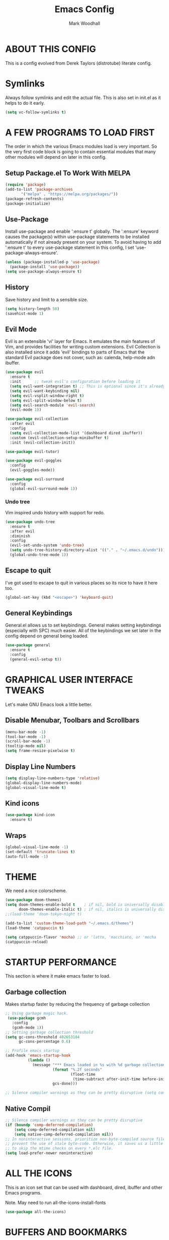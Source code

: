 #+TITLE:  Emacs Config
#+AUTHOR: Mark Woodhall
#+PROPERTY: header-args

* ABOUT THIS CONFIG

This is a config evolved from Derek Taylors (distrotube) literate config.

* Symlinks

Always follow symlinks and edit the actual file. This is also set in init.el as it helps to do it early.

#+begin_src emacs-lisp
(setq vc-follow-symlinks t)
#+end_src

* A FEW PROGRAMS TO LOAD FIRST

The order in which the various Emacs modules load is very important.  So the very first code block is going to contain essential modules that many other modules will depend on later in this config.

** Setup Package.el To Work With MELPA

#+begin_src emacs-lisp
(require 'package)
(add-to-list 'package-archives
       '("melpa" . "https://melpa.org/packages/"))
(package-refresh-contents)
(package-initialize)
#+end_src

** Use-Package

Install use-package and enable ':ensure t' globally.  The ':ensure' keyword causes the package(s) within use-package statements to be installed automatically if not already present on your system.  To avoid having to add ':ensure t' to every use-package statement in this config, I set 'use-package-always-ensure'.

#+begin_src emacs-lisp
(unless (package-installed-p 'use-package)
  (package-install 'use-package))
(setq use-package-always-ensure t)
#+end_src

** History

Save history and limit to a sensible size.

#+begin_src emacs-lisp
(setq history-length 50)
(savehist-mode 1)
#+end_src

** Evil Mode

Evil is an extensible 'vi' layer for Emacs. It emulates the main features of Vim, and provides facilities for writing custom extensions.  Evil Collection is also installed since it adds 'evil' bindings to parts of Emacs that the standard Evil package does not cover, such as: calenda, help-mode adn ibuffer.

#+begin_src emacs-lisp
(use-package evil
  :ensure t
  :init      ;; tweak evil's configuration before loading it
  (setq evil-want-integration t) ;; This is optional since it's already set to t by default.
  (setq evil-want-keybinding nil)
  (setq evil-vsplit-window-right t)
  (setq evil-split-window-below t)
  (setq evil-search-module 'evil-search)
  (evil-mode 1))

(use-package evil-collection
  :after evil
  :config
  (setq evil-collection-mode-list '(dashboard dired ibuffer))
  :custom (evil-collection-setup-minibuffer t)
  :init (evil-collection-init))

(use-package evil-tutor)

(use-package evil-goggles
  :config
  (evil-goggles-mode))

(use-package evil-surround
  :config
  (global-evil-surround-mode 1))

#+end_src

*** Undo tree

Vim inspired undo history with support for redo.

#+begin_src emacs-lisp
(use-package undo-tree
  :ensure t
  :after evil
  :diminish
  :config
  (evil-set-undo-system 'undo-tree)
  (setq undo-tree-history-directory-alist '(("." . "~/.emacs.d/undo")))
  (global-undo-tree-mode 1))
#+end_src

** Escape to quit

I've got used to escape to quit in various places so its nice to have it here too.

#+begin_src emacs-lisp
(global-set-key (kbd "<escape>") 'keyboard-quit)
#+end_src

** General Keybindings

General.el allows us to set keybindings.  General makes setting keybindings (especially with SPC) much easier.  All of the keybindings we set later in the config depend on general being loaded.

#+begin_src emacs-lisp
(use-package general
  :ensure t
  :config
  (general-evil-setup t))
#+end_src

* GRAPHICAL USER INTERFACE TWEAKS

Let's make GNU Emacs look a little better.

** Disable Menubar, Toolbars and Scrollbars

#+begin_src emacs-lisp
(menu-bar-mode -1)
(tool-bar-mode -1)
(scroll-bar-mode -1)
(tooltip-mode nil)
(setq frame-resize-pixelwise t)
#+end_src

** Display Line Numbers

#+begin_src emacs-lisp
(setq display-line-numbers-type 'relative)
(global-display-line-numbers-mode)
(global-visual-line-mode t)
#+end_src

** Kind icons

#+begin_src emacs-lisp
(use-package kind-icon
  :ensure t)
#+end_src

** Wraps

#+begin_src emacs-lisp
(global-visual-line-mode -1)
(set-default 'truncate-lines t)
(auto-fill-mode -1)
#+end_src

* THEME

We need a nice colorscheme.

#+begin_src emacs-lisp
(use-package doom-themes)
(setq doom-themes-enable-bold t    ; if nil, bold is universally disabled
      doom-themes-enable-italic t) ; if nil, italics is universally disabled
;;(load-theme 'doom-tokyo-night t)

(add-to-list 'custom-theme-load-path "~/.emacs.d/themes")
(load-theme 'catppuccin t)

(setq catppuccin-flavor 'mocha) ;; or 'latte, 'macchiato, or 'mocha
(catppuccin-reload)
#+end_src

* STARTUP PERFORMANCE

  This section is where it make emacs faster to load.

** Garbage collection

Makes startup faster by reducing the frequency of garbage collection

#+begin_src emacs-lisp
;; Using garbage magic hack.
 (use-package gcmh
   :config
   (gcmh-mode 1))
;; Setting garbage collection threshold
(setq gc-cons-threshold 402653184
      gc-cons-percentage 0.6)

;; Profile emacs startup
(add-hook 'emacs-startup-hook
          (lambda ()
            (message "*** Emacs loaded in %s with %d garbage collections."
                     (format "%.2f seconds"
                             (float-time
                              (time-subtract after-init-time before-init-time)))
                     gcs-done)))

;; Silence compiler warnings as they can be pretty disruptive (setq comp-async-report-warnings-errors nil)
#+end_src

** Native Compil

#+begin_src emacs-lisp
;; Silence compiler warnings as they can be pretty disruptive
(if (boundp 'comp-deferred-compilation)
    (setq comp-deferred-compilation nil)
    (setq native-comp-deferred-compilation nil))
;; In noninteractive sessions, prioritize non-byte-compiled source files to
;; prevent the use of stale byte-code. Otherwise, it saves us a little IO time
;; to skip the mtime checks on every *.elc file.
(setq load-prefer-newer noninteractive)
#+end_src

* ALL THE ICONS

This is an icon set that can be used with dashboard, dired, ibuffer and other Emacs programs.

Note. May need to run all-the-icons-install-fonts

#+begin_src emacs-lisp
(use-package all-the-icons)
#+end_src

* BUFFERS AND BOOKMARKS

#+begin_src emacs-lisp
 (nvmap :prefix "SPC" :keymaps 'override
    "b"     '(:which-key "buffers")
    "b x"   '((lambda () (interactive) (kill-this-buffer) (evil-window-delete)) :which-key "Kill buffer")
    "b l"   '(counsel-ibuffer :which-key "List buffers")
    "b n"   '(next-buffer :which-key "Next buffer")
    "b p"   '(previous-buffer :which-key "Previous buffer"))
#+end_src

** Tabs vs spaces!

Indent with spaces and setup trailing whitespace removal with ws-butler.

#+begin_src emacs-lisp
(setq-default indent-tabs-mode nil)
(use-package ws-butler)
(add-hook 'prog-mode-hook #'ws-butler-mode)
#+end_src

* Terminal

#+begin_src emacs-lisp
(use-package exec-path-from-shell)
(when (memq window-system '(mac ns x))
  (exec-path-from-shell-initialize))
#+end_src

** Bindings

#+begin_src emacs-lisp
(nvmap :prefix "SPC" :keymaps 'override
    "t"     '(:which-key "terminal")
    "t n"   '((lambda () (interactive) (projectile-run-vterm)) :which-key "New Terminal")
    "t f"   '((lambda () (interactive) (projectile-run-vterm)) :which-key "New Terminal")
    "t s"   '((lambda () (interactive) (projectile-run-shell)) :which-key "New Shell"))
#+end_src

* DASHBOARD

Emacs Dashboard is an extensible startup screen showing you recent files, bookmarks, agenda items and an Emacs banner.

** Configuring Dashboard

#+begin_src emacs-lisp
(use-package dashboard
  :init      ;; tweak dashboard config before loading it
  (setq dashboard-set-heading-icons t)
  (setq dashboard-set-file-icons t)
  (setq dashboard-projects-backend 'projectile)
  (setq dashboard-icon-type 'all-the-icons)
  (setq dashboard-banner-logo-title "Emacs Is More Than A Text Editor!")
  (setq dashboard-startup-banner "~/.emacs.d/emacs-dash.png")  ;; use custom image as banner
  (setq dashboard-center-content t) ;; set to 't' for centered content
  (setq dashboard-vertically-center-content t)
  (setq dashboard-items '((recents . 9)
                          (projects . 5)))
  :config
  (dashboard-setup-startup-hook))
#+end_src

** Dashboard in Emacsclient

This setting ensures that emacsclient always opens on *dashboard* rather than *scratch*.

#+begin_src emacs-lisp
(setq initial-buffer-choice (lambda () (get-buffer "*dashboard*")))
#+end_src

* DELETE SELECTION MODE

By default in Emacs, we don't have ability to select text, and then start typing and our new text replaces the selection.  Let's fix that!

#+begin_src emacs-lisp
(delete-selection-mode t)
#+end_src

* EVALUATE ELISP EXPRESSIONS

I choose to use the format 'SPC e' plus 'key' for these (I also use 'SPC e' for 'eww' keybindings).

#+begin_src emacs-lisp
(nvmap :keymaps '(emacs-lisp-mode-map org-mode-map) :prefix "SPC"
  "m"   '(:which-key "major")
  "m e" '(:which-key "evaluation")
  "m e b" '(eval-buffer :which-key "Eval buffer")
  "m e e" '(eval-defun-at-point :which-key "Eval root expressions")
  "m e E" '(eval-sexp-at-point :which-key "Eval expressions"))
#+end_src

* FILES

** File-related Keybindings

#+begin_src emacs-lisp
(nvmap :states '(normal visual) :keymaps 'override :prefix "SPC"
       "f"     '(:which-key "files")
       "f f"   '(counsel-find-file :which-key "Find file")
       "f g"   '(counsel-rg :which-key "Grep files")
       "f r"   '(counsel-recentf :which-key "Recent files")
       "f s"   '(save-buffer :which-key "Save file")
       "f u"   '(sudo-edit-find-file :which-key "Sudo find file")
       "f C"   '(copy-file :which-key "Copy file")
       "f D"   '(delete-file :which-key "Delete file")
       "f R"   '(rename-file :which-key "Rename file")
       "f S"   '(write-file :which-key "Save file as...")
       "f U"   '(sudo-edit :which-key "Sudo edit file"))
#+end_src

** Installing Some Useful File-related Modules

#+begin_src emacs-lisp
(use-package sudo-edit) ;; Utilities for opening files with sudo
#+end_src

* FONTS

Defining our fonts.

** Setting The Font Face

#+begin_src emacs-lisp
(set-face-attribute 'default nil
  :font "JetBrains Mono"
  :height 110
  :weight 'medium)
(set-face-attribute 'variable-pitch nil
  :font "JetBrains Mono"
  :height 110
  :weight 'medium)
(set-face-attribute 'fixed-pitch nil
  :font "JetBrains Mono"
  :height 110
  :weight 'medium)
;; Makes commented text and keywords italics.
;; This is working in emacsclient but not emacs.
;; Your font must have an italic face available.
(set-face-attribute 'font-lock-comment-face nil
  :slant 'italic)
(set-face-attribute 'font-lock-keyword-face nil
  :slant 'italic)

;; Uncomment the following line if line spacing needs adjusting.
(setq-default line-spacing 0.12)

;; Needed if using emacsclient. Otherwise, your fonts will be smaller than expected.
(add-to-list 'default-frame-alist '(font . "JetBrains Mono"))
;; changes certain keywords to symbols, such as lamda!
(setq global-prettify-symbols-mode t)
#+end_src

* GENERAL KEYBINDINGS

General.el allows us to set keybindings.  As a longtime Doom Emacs user, I have grown accustomed to using SPC as the prefix key.  It certainly is easier on the hands than constantly using CTRL for a prefix.

#+begin_src emacs-lisp
(nvmap :keymaps 'override :prefix "SPC"
       "SPC"   '(counsel-M-x :which-key "All commands (M-x)")
       "h"     '(:which-key "help")
       "h r"   '(:which-key "reload")
       "h r e" '((lambda () (interactive) (load-file "~/.emacs.d/init.el")) :which-key "Reload emacs config"))
#+end_src

* Mode line

#+begin_src emacs-lisp
(use-package doom-modeline)
(doom-modeline-mode 1)
#+end_src

* Counsel

#+begin_src emacs-lisp
(use-package counsel)
(use-package smex)

(use-package ivy
  :defer 0.1
  :diminish
  :bind
  (("C-s" . swiper)
   :map evil-insert-state-map
   ("C-k" . ivy-previous-line)
   :map ivy-minibuffer-map
   ("TAB" . ivy-alt-done)
   ("C-l" . ivy-alt-done)
   ("C-j" . ivy-next-line)
   ("C-k" . ivy-previous-line)
   :map ivy-switch-buffer-map
   ("C-k" . ivy-previous-line)
   ("C-j" . ivy-next-line)
   ("C-l" . ivy-done)
   ("C-d" . ivy-switch-buffer-kill)
   :map ivy-reverse-i-search-map
   ("C-k" . ivy-previous-line)
   ("C-j" . ivy-next-line)
   ("C-d" . ivy-reverse-i-search-kill))
  :custom
  (setq ivy-count-format "(%d/%d) ")
  (setq ivy-use-virtual-buffers t)
  (setq enable-recursive-minibuffers t)
  (add-to-list 'ivy-sort-functions-alist
               '(counsel-recentf . file-newer-than-file-p))
  :config
  (ivy-mode))
(use-package ivy-rich
  :after ivy
  :custom
  (ivy-virtual-abbreviate 'full
			  ivy-rich-switch-buffer-align-virtual-buffer t
			  ivy-rich-path-style 'abbrev)
  :config
  (ivy-set-display-transformer 'ivy-switch-buffer
                               'ivy-rich-switch-buffer-transformer)
  (ivy-rich-mode 1)) ;; this gets us descriptions in M-x.

(use-package ivy-xref
  :ensure t
  :init
  ;; xref initialization is different in Emacs 27 - there are two different
  ;; variables which can be set rather than just one
  (when (>= emacs-major-version 27)
    (setq xref-show-definitions-function #'ivy-xref-show-defs))
  ;; Necessary in Emacs <27. In Emacs 27 it will affect all xref-based
  ;; commands other than xref-find-definitions (e.g. project-find-regexp)
  ;; as well
  (setq xref-show-xrefs-function #'ivy-xref-show-xrefs))

#+end_src

* LANGUAGE SUPPORT

Adding packages for programming langauges, so we can have nice things like syntax highlighting.

#+begin_src emacs-lisp
(use-package clojure-mode)
(use-package lua-mode)
(use-package markdown-mode)
(use-package kotlin-mode)
(use-package fennel-mode)
(use-package terraform-mode)
#+end_src

** Language tools and config

Settings and packages for specific langauges

*** All

#+begin_src emacs-lisp
(use-package highlight-indent-guides
  :ensure t
  :diminish t
  :config
  (setq highlight-indent-guides-method 'column)
  :init
  (add-hook 'prog-mode-hook 'highlight-indent-guides-mode))

(use-package rainbow-delimiters
  :ensure t
  :diminish t
  :init
  (add-hook 'prog-mode-hook 'rainbow-delimiters-mode))
#+end_src

**** Compiler settings

#+begin_src emacs-lisp
(use-package ansi-color
  :hook (compilation-filter . ansi-color-compilation-filter))

(setq compilation-scroll-output t)
#+end_src

*** Kotlin

**** Bindings 

#+begin_src emacs-lisp
(nvmap :keymaps 'kotlin-mode-map :prefix "SPC"
  "m" '(:which-key "kotlin")
  "m i" '(:which-key "idea")
  "m i i" '(mw/idea-inspect-changes :which-key "Inspect changed code")
  "m i I" '(mw/idea-inspect-all :which-key "Inspect all code")
  "m m" '(:which-key "mvn")
  "m m c" '(mw/mvn-compile :which-key "Compile")
  "m m C" '(mw/mvn-compile-all :which-key "Compile all, including tests")
  "m m t" '(mw/mvn-test :which-key "Run tests")
  "m m T" '(mw/mvn-integration-test :which-key "Run integration tests")
  "m m s" '(mw/mvn-spring-boot-run :which-key "Run spring boot"))
#+end_src

*** NPM

Add an option to run an npm target as compilation and setup a shortcut to a tailwind watch target.

#+begin_src emacs-lisp
(defun mw/npm-run-target (target options)
  "Run npm run TARGET with OPTIONS."
  (interactive)
  (compile
   (mw/build-command " npm run " target options t t)))

(defun mw/npm-run-watch-tailwind ()
  "Run the mvn targets clean and compile."
  (interactive)
  (mw/npm-run-target "tailwindw" ""))
#+end_src


*** MVN

Helper functions to run mvn compile and test.

#+begin_src emacs-lisp
(use-package feature-mode)

(defun mw/read-env-file (filename replace-double-quotes)
  "Return the contents of FILENAME."
  (if (file-exists-p filename)
      (let* ((data (with-temp-buffer
                     (insert-file-contents filename)
                     (buffer-string)))
             (no-comments (replace-regexp-in-string "#.*\n" "" data nil 'literal))
             (no-exp (replace-regexp-in-string (regexp-quote "EXPORT ") "" no-comments nil 'literal))
             (no-new-lines (replace-regexp-in-string (regexp-quote "\n") " " no-exp nil 'literal))
             (no-double-quotes (if replace-double-quotes
                                  (replace-regexp-in-string (regexp-quote "\"") "" no-new-lines nil 'literal)
                                  no-new-lines)))
        no-double-quotes)
    ""))

(defun mw/build-command (cmd target options change-dir read-env)
  (let ((env (if read-env (mw/read-env-file (concat (projectile-project-root) "/.env") nil) ""))
        (cd (if change-dir (concat "cd " (projectile-project-root) "\n")))
        (command (if cmd (concat cmd " ") ""))
        (opts (if options (concat " " options) "")))
    (concat cd
            env
            command target opts)))

(defun mw/mvn-exec-target (target options)
  "Run the mvn TARGET with OPTIONS."
  (interactive)
  (compile
   (mw/build-command " mvn -Dstyle.color=always" target options t t)))

(defun mw/mvn-compile ()
  "Run the mvn targets clean and compile."
  (interactive)
  (mw/mvn-exec-target "clean compile" ""))

(defun mw/mvn-compile-all ()
  "Run the mvn targets clean, compile, and test-compile."
  (interactive)
  (mw/mvn-exec-target "clean compile test-compile" ""))

(defun mw/mvn-test ()
  "Run the mvn targets clean and test."
  (interactive)
  (mw/mvn-exec-target "clean test" ""))

(defun mw/mvn-integration-test ()
  "Run the mvn targets clean and integration-test."
  (interactive)
  (mw/mvn-exec-target "clean integration-test" ""))

(defun mw/mvn-spring-boot-run ()
  "Run the mvn targets clean and spring-boot:run."
  (interactive)
  (mw/mvn-exec-target "clean spring-boot:run" ""))
#+end_src

*** IDEA inspections

Functions to enable a compiler that calls idea code inspections

#+begin_src emacs-lisp
(defun mw/idea-exec-target (target options)
  "Run the idea TARGET with OPTIONS."
  (interactive)
  (compile
   (mw/build-command "PATH=\"/usr/lib/jvm/java-20-openjdk/bin/:$PATH\" idea.sh" target options t t)))

(defun mw/idea-inspect (options)
  "Run the idea inspect target."
  (interactive)
  (let ((project (projectile-project-root)))
    (mw/idea-exec-target
     "inspect"
     (concat project " " project ".idea/inspectionProfiles/Project_Default.xml ./inspection.txt -v0 -d " project "src "
             options
             " && cat ./inspection.txt"))))

(defun mw/idea-inspect-all ()
  (interactive)
  (mw/idea-inspect "-format plain"))

(defun mw/idea-inspect-changes ()
  (interactive)
  (mw/idea-inspect "-format plain -changes"))
#+end_src

*** Cucumber

Helper functions to run cucumber via mvn.

#+begin_src emacs-lisp
(use-package feature-mode)
(defun mw/cucumber-options (feature line glue)
  (let ((line-t (if line (concat ":" line) ""))
        (glue-str (if glue
                      (concat " -Dcucumber.glue=\"" glue "\"")
                    "")))
    (concat
     "-Dcucumber.features=\""
     feature
     line-t"\""
     glue-str)))

(defun mw/mvn-test-cucumber-target (feature line glue)
  "Run the mvn targets clean and test with cucumber options FEATURE LINE GLUE.
This specifies cucumber options for testing just the feature in file."
  (interactive)
  (let* ((cucumber-options (mw/cucumber-options feature line glue))
         (target "clean test-compile test"))
    (mw/mvn-exec-target target cucumber-options)))

(defun mw/mvn-test-cucumber-this-feature (glue)
  "Run the mvn targets clean and test for this feature with GLUE.
This specifies cucumber options for testing just the feature in file."
  (interactive)
  (mw/mvn-test-cucumber-target
   (buffer-file-name)
   nil
   glue))

(defun mw/mvn-test-cucumber-this-scenario (glue)
  "Run the mvn targets clean and test for this scenario.
This specifies cucumber options for testing just the scenario under cursor."
  (interactive)
  (mw/mvn-test-cucumber-target
   (buffer-file-name)
   (number-to-string
    (line-number-at-pos))
   glue))

(defun crossref/cucumber-current-manifold-glue-path ()
  (let* ((dir (file-name-directory (buffer-file-name)))
         (dir-parts (split-string dir "/"))
         (dir-parts-length (length dir-parts))
         (feature (elt dir-parts (- dir-parts-length 2)))
         (glue (concat "org.crossref.manifold.common,org.crossref.manifold." feature)))
    glue))

(defun crossref/mvn-test-cucumber-this-scenario ()
  "Run the crossref mvn targets clean and test for this scenario.
This specifies cucumber options for testing just the scenario under cursor."
  (interactive)
  (let* ((glue (crossref/cucumber-current-manifold-glue-path)))
    (mw/mvn-test-cucumber-this-scenario glue)))

(defun crossref/mvn-test-cucumber-this-feature ()
  "Run the crossref mvn targets clean and test for this feature.
This specifies cucumber options for testing just the feature in file."
  (interactive)
  (let* ((glue (crossref/cucumber-current-manifold-glue-path)))
    (mw/mvn-test-cucumber-this-feature glue)))

(nvmap :keymaps 'feature-mode-map :prefix "SPC"
  "m" '(:which-key "Cucumber")
  "m r" '(:which-key "Run")
  "m r a" '(mw/mvn-integration-test :which-key "Run all")
  "m r s" '((lambda () (interactive)
                         (let ((proj (projectile-project-root)))
                         (if (string-match "/manifold" proj)
                             (crossref/mvn-test-cucumber-this-scenario)
                             (mw/mvn-test-cucumber-this-scenario)))) :which-key "Run scenario")
  "m r f" '((lambda () (interactive)
                         (let ((proj (projectile-project-root)))
                         (if (string-match "/manifold" proj)
                             (crossref/mvn-test-cucumber-this-feature)
                             (mw/mvn-test-cucumber-this-feature)))) :which-key "Run feature"))
#+end_src


*** Docker

#+begin_src emacs-lisp
(use-package yaml)
(use-package docker)
(use-package dockerfile-mode)

#+end_src

*** SQL

#+begin_src emacs-lisp
(nvmap :keymaps 'sql-mode-map :prefix "SPC"
       "m p" '(:which-key "Connections")
       "m p c" '(sql-postgres :which-key "Connect to postgres")
       "m e r" '(sql-send-region :which-key "Eval sql region")
       "m e e" '(sql-send-paragraph :which-key "Eval sql paragraph"))
#+end_src

**** Connections

#+begin_src emacs-lisp
(setq sql-connection-alist
      '((local (sql-product 'postgres)
               (sql-port 5432)
               (sql-server "localhost"))
        (local5433 (sql-product 'postgres)
                   (sql-port 5433)
                   (sql-server "localhost"))))

(defun psql-connect (product connection)
  (setq sql-product 'postgres)
  (sql-connect connection))

(defun psql-local ()
  (interactive)
  (psql-connect 'postgres 'local))

(defun psql-local5433 ()
  (interactive)
  (psql-connect 'postgres 'local5433))

#+end_src

*** Lisp

#+begin_src emacs-lisp
(use-package smartparens
  :ensure t
  :diminish t
  :init
  (add-hook 'org-mode-hook #'smartparens-mode)
  (add-hook 'clojure-mode-hook #'smartparens-mode)
  (add-hook 'kotlin-mode-hook #'smartparens-mode)
  (add-hook 'fennel-mode-hook #'smartparens-mode)
  (add-hook 'cider-repl-mode-hook #'smartparens-mode)
  (add-hook 'emacs-lisp-mode-hook #'smartparens-mode))

(defmacro def-pairs (pairs)
  "Define functions for pairing. PAIRS is an alist of (NAME . STRING)
conses, where NAME is the function name that will be created and
STRING is a single-character string that marks the opening character.

  (def-pairs ((paren . \"(\")
              (bracket . \"[\"))

defines the functions WRAP-WITH-PAREN and WRAP-WITH-BRACKET,
respectively."
  `(progn
     ,@(cl-loop for (key . val) in pairs
             collect
             `(defun ,(read (concat
                             "wrap-with-"
                             (prin1-to-string key)
                             "s"))
                  (&optional arg)
                (interactive "p")
                (sp-wrap-with-pair ,val)))))

(def-pairs ((paren . "(")
            (bracket . "[")
            (brace . "{")
            (single-quote . "'")
            (double-quote . "\"")
            (back-quote . "`")))

(nvmap :keymaps 'smartparens-mode-map :prefix "SPC"
  "s"   '(:which-key "smartparens")
  "s s"   '(:which-key "slurp")
  "s s b" '(sp-backward-slurp-sexp :which-key "Backward slurp sexp")
  "s s f" '(sp-forward-slurp-sexp :which-key "Forward slurp sexp")

  "s b"   '(:which-key "barf")
  "s b b" '(sp-backward-barf-sexp :which-key "Backward barf sexp")
  "s b f" '(sp-forward-barf-sexp :which-key "Forward barf sexp")

  "s u"   '(:which-key "unwrap")
  "s u b" '(sp-backward-unwrap-sexp :which-key "Unwrap expression")
  "s u r" '(sp-raise-sexp :which-key "Raise expression")

  "s w"   '(:which-key "wrap")
  "s w ("  '(wrap-with-parens :which-key "Wrap with parens")
  "s w )"  '(wrap-with-parens :which-key "Wrap with parens")
  "s w ["  '(wrap-with-brackets :which-key "Wrap with brackets")
  "s w ]"  '(wrap-with-brackets :which-key "Wrap with brackets")
  "s w {"  '(wrap-with-braces :which-key "Wrap with braces")
  "s w }"  '(wrap-with-braces :which-key "Wrap with braces")
  "s w \""  '(wrap-with-double-quotes :which-key "Wrap with double quotes")
  "s w '"  '(wrap-with-single-quotes :which-key "Wrap with single quotes")
  "s w _"  '(wrap-with-underscores :which-key "Wrap with underscores")
  "s w `"  '(wrap-with-back-quotes :which-key "Wrap with backticks"))
#+end_src

*** Clojure

#+begin_src emacs-lisp
(use-package cider)

(defun mw/nrepl-reset ()
  (interactive)
  (cider-interactive-eval
   "(dev/reset)"))

(defun mw/nrepl-dev ()
  (interactive)
  (cider-interactive-eval
   "(user/dev)"))

(defun mw/nrepl-go ()
  (interactive)
  (cider-interactive-eval
   "(dev/go)"))

(defun mw/nrepl-init-db ()
  (interactive)
  (cider-interactive-eval
   "(use 'db) (db/init-schema)"))

(defun mw/nrepl-migrate-db ()
  (interactive)
  (cider-interactive-eval
   "(use 'db) (db/migrate-schema)"))

(nvmap :keymaps 'clojure-mode-map :prefix "SPC"
  "m"   '(:which-key "major")
  "m e" '(:which-key "evaluation")
  "m r" '(:which-key "reloaded")

  "m r g" '(mw/nrepl-go :which-key "Go")
  "m r d" '(mw/nrepl-dev :which-key "Dev")
  "m r r" '(mw/nrepl-reset :which-key "Reset")
  "m r m" '(mw/nrepl-migrate-db :which-key "Migrate DB")
  "m r i" '(mw/nrepl-init-db :which-key "Init DB")

  "m e b" '(cider-eval-buffer :which-key "Cider eval buffer")
  "m e e" '(cider-eval-defun-at-point :which-key "Cider eval root expressions")
  "m e E" '(cider-eval-last-sexp :which-key "Cider eval expressions")

  "m t" '(:which-key "test")
  "m t p" '(cider-test-run-project-tests :which-key "Cider run project tests")
  "m t n" '(cider-test-run-ns-tests :which-key "Cider run ns tests")

  "m s" '(:which-key "sesman")
  "m s I" '(cider-jack-in-cljs :which-key "Cider jack in cljs")
  "m s i" '(cider-jack-in :which-key "Cider jack in"))
#+end_src


*** Fennel

#+begin_src emacs-lisp
(nvmap :keymaps 'fennel-mode-map :prefix "SPC"
  "m"   '(:which-key "major")
  "m e" '(:which-key "evaluation")

  "m e b" '(fennel-reload :which-key "Cider eval buffer")
  "m e e" '(fennel-eval-toplevel-form :which-key "Cider eval root expressions")
  "m e E" '(fennel-eval-last-sexp :which-key "Cider eval expressions")

  "m s" '(:which-key "sesman")
  "m s i" '(fennel-repl :which-key "Fennel REPL"))
#+end_src

* LSP

#+begin_src emacs-lisp
(use-package lsp-ui)
(use-package lsp-mode
  :config
 (setq lsp-semantic-tokens-enable t))
(use-package lsp-treemacs)
(use-package lsp-ivy)

(add-hook 'sql-mode-hook 'lsp)
(setq lsp-sqls-workspace-config-path nil)
(setq lsp-sqls-connections
    '(((driver . "postgresql") (dataSourceName . "host=127.0.0.1 port=5432 user=bags password=bags dbname=bags sslmode=disable"))
     ((driver . "postgresql") (dataSourceName . "host=127.0.0.1 port=5432 user=pelly password=pelly dbname=pelly sslmode=disable"))
     ((driver . "postgresql") (dataSourceName . "host=127.0.0.1 port=5432 user=abv password=abv dbname=abv sslmode=disable"))
))

(add-hook 'clojure-mode-hook 'lsp)
(add-hook 'clojurescript-mode-hook 'lsp)
(add-hook 'clojurec-mode-hook 'lsp)
(add-hook 'kotlin-mode-hook 'lsp)
(add-hook 'fennel-mode-hook 'lsp)
(setq lsp-enable-indentation nil)
(setq read-process-output-max (* 1024 1024))

(add-to-list 'lsp-language-id-configuration '(fennel-mode . "fennel"))

(lsp-register-client (make-lsp-client
                      :new-connection (lsp-stdio-connection "fennel-ls")
                      :activation-fn (lsp-activate-on "fennel")
                      :server-id 'fennel-ls))

#+end_src

** Bindings

#+begin_src emacs-lisp
(nvmap :prefix ""
  "K" '(lsp-ui-doc-glance :which-key "Lsp Documentation"))

(nvmap :prefix "SPC"
  "l"   '(:which-key "lsp")
  "l g" '(:which-key "goto")
  "l g d" '(lsp-find-definition :which-key "Find definition")
  "l d" '(:which-key "diag")
  "l d r" '(lsp-find-references :which-key "Find references")
  "l d a" '(lsp-execute-code-action :which-key "LSP code actions")
  "l d D" '(lsp-treemacs-errors-list :which-key "Diagnotics"))
#+end_src

* Syntax Checking

#+begin_src emacs-lisp
(use-package flycheck
  :init (global-flycheck-mode))

(use-package flycheck-kotlin
  :config (add-to-list 'flycheck-checkers 'kotlin-ktlint))
#+end_src

* Completion

#+begin_src emacs-lisp
(use-package company)
(global-company-mode)

(use-package yasnippet)
(yas-global-mode 1)
#+end_src

* MAGIT

A git client for Emacs.  Often cited as a killer feature for Emacs.

#+begin_src emacs-lisp
(use-package magit)
 #+end_src

** Bindings

#+begin_src emacs-lisp
(nvmap :prefix "SPC" :keymaps 'override
  "g"   '(:which-key "git")
  "g g" '(counsel-git-grep :which-key "Grep git files")
  "g f" '(magit-find-file :which-key "Git files")
  "g F" '(magit-pull :which-key "Magit pull -rebase")
  "g P" '(magit-push :which-key "Magit push")
  "g s" '(magit-status :which-key "Magit status"))
#+end_src

** Git Gutters

#+begin_src emacs-lisp
(use-package git-gutter)
(global-git-gutter-mode +1)

#+end_src

* ORG MODE

Org Mode is =THE= killer feature within Emacs.  But it does need some tweaking.

** Defining A Few Things

#+begin_src emacs-lisp
(add-hook 'org-mode-hook 'org-indent-mode)
(setq org-directory "~/Org/"
      org-agenda-files '("~/Org/agenda.org")
      org-default-notes-file (expand-file-name "notes.org" org-directory)
      org-ellipsis " ▼ "
      org-log-done 'time
      org-journal-dir "~/Org/journal/"
      org-journal-date-format "%B %d, %Y (%A) "
      org-journal-file-format "%Y-%m-%d.org"
      org-hide-emphasis-markers t)
(setq org-src-preserve-indentation t
      org-src-tab-acts-natively t
      org-edit-src-content-indentation 0)
#+end_src

** Enabling Org Bullets

Org-bullets gives us attractive bullets rather than asterisks.

#+begin_src emacs-lisp
(use-package org-bullets)
(add-hook 'org-mode-hook (lambda () (org-bullets-mode 1)))
#+end_src

** Org Link Abbreviations

This allows for the use of abbreviations that will get expanded out into a lengthy URL.

#+begin_src emacs-lisp
;; An example of how this works.
;; [[arch-wiki:Name_of_Page][Description]]
(setq org-link-abbrev-alist    ; This overwrites the default Doom org-link-abbrev-list
        '(("google" . "http://www.google.com/search?q=")
          ("arch-wiki" . "https://wiki.archlinux.org/index.php/")
          ("ddg" . "https://duckduckgo.com/?q=")
          ("wiki" . "https://en.wikipedia.org/wiki/")))
#+end_src

** Org Todo Keywords

This lets us create the various TODO tags that we can use in Org.

#+begin_src emacs-lisp
  (setq org-todo-keywords        ; This overwrites the default Doom org-todo-keywords
          '((sequence
             "TODO(t)"           ; A task that is ready to be tackled
             "BLOG(b)"           ; Blog writing assignments
             "GYM(g)"            ; Things to accomplish at the gym
             "PROJ(p)"           ; A project that contains other tasks
             "VIDEO(v)"          ; Video assignments
             "WAIT(w)"           ; Something is holding up this task
             "|"                 ; The pipe necessary to separate "active" states and "inactive" states
             "DONE(d)"           ; Task has been completed
             "CANCELLED(c)" )))  ; Task has been cancelled
#+end_src

** Source Code Block Tag Expansion

Org-tempo is a package that allows for '<s' followed by TAB to expand to a begin_src tag.  Other expansions available include:

| Typing the below + TAB | Expands to ...                          |
|------------------------+-----------------------------------------|
| <a                     | '#+BEGIN_EXPORT ascii' … '#+END_EXPORT  |
| <c                     | '#+BEGIN_CENTER' … '#+END_CENTER'       |
| <C                     | '#+BEGIN_COMMENT' … '#+END_COMMENT'     |
| <e                     | '#+BEGIN_EXAMPLE' … '#+END_EXAMPLE'     |
| <E                     | '#+BEGIN_EXPORT' … '#+END_EXPORT'       |
| <h                     | '#+BEGIN_EXPORT html' … '#+END_EXPORT'  |
| <l                     | '#+BEGIN_EXPORT latex' … '#+END_EXPORT' |
| <q                     | '#+BEGIN_QUOTE' … '#+END_QUOTE'         |
| <s                     | '#+BEGIN_SRC' … '#+END_SRC'             |
| <v                     | '#+BEGIN_VERSE' … '#+END_VERSE'         |

#+begin_src emacs-lisp
(use-package org-tempo
  :ensure nil) ;; tell use-package not to try to install org-tempo since it's already there.
#+end_src

** Source Code Block Syntax Highlighting

We want the same syntax highlighting in source blocks as in the native language files.

#+begin_src emacs-lisp
(setq org-src-fontify-natively t
    org-src-tab-acts-natively t
    org-confirm-babel-evaluate nil
    org-edit-src-content-indentation 0)
#+end_src

** Automatically Create Table of Contents

Toc-org helps you to have an up-to-date table of contents in org files without exporting (useful useful for README files on GitHub).  Use :TOC: to create the table.

#+begin_src emacs-lisp
  (use-package toc-org
    :commands toc-org-enable
    :init (add-hook 'org-mode-hook 'toc-org-enable))
#+end_src

** Make M-RET Not Add Blank Lines

#+begin_src emacs-lisp
(setq org-blank-before-new-entry (quote ((heading . nil)
                                         (plain-list-item . nil))))
#+end_src

** Org Export To Manpage Format

#+begin_src emacs-lisp
(use-package ox-man
  :ensure nil)
#+end_src

** Export to html/pdf/markdown

#+begin_src emacs-lisp
;; (defun org-mode-export-hook ()
;;    (add-hook 'after-save-hook 'org-html-export-to-html t t)
;;    (add-hook 'after-save-hook 'org-md-export-to-markdown t t))
;; (add-hook 'org-mode-hook #'org-mode-export-hook)
#+end_src

Syntax highlighting for org mode html exports.

Note. This changes theme while exporting to something that works better in light mode.

#+begin_src emacs-lisp
;; (defvar my-org-html-export-theme 'tsdh-light)
;; 
;; (defun my-with-theme (orig-fun &rest args)
;;   (load-theme my-org-html-export-theme)
;;   (unwind-protect
;;       (apply orig-fun args)
;;     (disable-theme my-org-html-export-theme)))
;; 
;; (with-eval-after-load "ox-html"
;;   (advice-add 'org-html-export-to-html :around 'my-with-theme))

(require 'htmlize)
(require 'ox-html)
#+end_src

** Code execution

#+begin_src emacs-lisp
(require 'ob-clojure)
(setq org-babel-clojure-backend 'babashka)
(with-eval-after-load 'org
(org-babel-do-load-languages
 'org-babel-load-languages
 '((sql . t)
   (clojure . t)
   (shell . t))))
#+end_src

* PROJECTILE

#+begin_src emacs-lisp
(use-package projectile
  :config
  (projectile-global-mode 1)
  :init
  (when (file-directory-p "~/src")
    (setq projectile-project-search-path '("~/src")))
  (setq projectile-switch-project-action #'projectile-dired))
#+end_src

** Bindings

#+begin_src emacs-lisp
(nvmap :keymaps 'override :prefix "SPC"
       "p"     '(:which-key "projects")
       "p f"   '(projectile-find-file :which-key "Find file"))
#+end_src

* SCROLLING

Emacs' default scrolling is annoying because of the sudden half-page jumps.  Also, I wanted to adjust the scrolling speed.

#+begin_src emacs-lisp
(setq scroll-conservatively 101) ;; value greater than 100 gets rid of half page jumping
(setq mouse-wheel-scroll-amount '(3 ((shift) . 3))) ;; how many lines at a time
(setq mouse-wheel-progressive-speed t) ;; accelerate scrolling
(setq mouse-wheel-follow-mouse 't) ;; scroll window under mouse
#+end_src

* SHELLS

** Vterm

Vterm is a terminal emulator within Emacs.  The 'shell-file-name' setting sets the shell to be used in M-x shell, M-x term, M-x ansi-term and M-x vterm.  By default, the shell is set to 'fish' but could change it to 'bash' or 'zsh' if you prefer.

#+begin_src emacs-lisp
  (use-package vterm)

  (setq-default explicit-shell-file-name "/bin/zsh")

  (setq shell-file-name "/bin/zsh"
	vterm-shell "/bin/zsh"
	vterm-max-scrollback 9000)

  (evil-set-key 'normal "p" 'vterm-yank)

  (nvmap :keymaps '(override vterm-mode-map) :prefix "C-c"
	 "C-c"   '(vterm--self-insert :which-key "Literal Ctrl C")
	 "C-d"   '(vterm--self-insert :which-key "Literal Ctrl D"))

#+end_src

* SPLITS AND WINDOW CONTROLS

#+begin_src emacs-lisp
(winner-mode 1)

(add-to-list 'display-buffer-alist
     '("\*vterm\*"
       (display-buffer-in-side-window)
       (window-height . 0.33)
       (side . bottom)
       (slot . 0)))

(add-to-list 'display-buffer-alist
     '("\*compilation\*"
       (display-buffer-in-side-window)
       (window-height . 0.33)
       (side . bottom)
       (slot . 0)))

(add-to-list 'display-buffer-alist
     '("\*Compile-Log\*"
       (display-buffer-in-side-window)
       (window-height . 0.33)
       (side . bottom)
       (slot . 0)))

(add-to-list 'display-buffer-alist
     '("\*Flymake\*"
       (display-buffer-in-side-window)
       (window-height . 0.33)
       (side . bottom)
       (slot . 0)))

(add-to-list 'display-buffer-alist
     '("\*cider-repl\*"
       (display-buffer-in-side-window)
       (window-height . 0.33)
       (side . bottom)
       (slot . 0)))

(add-to-list 'display-buffer-alist
     '("\*Fennel REPLl\*"
       (display-buffer-in-side-window)
       (window-height . 0.33)
       (side . bottom)
       (slot . 0)))

(nvmap :keymaps 'override :prefix "SPC"
       "w"     '(:which-key "windows")
       "w c"   '(evil-window-delete :which-key "Close window")
       "w n"   '(evil-window-new :which-key "New window")
       "w S"   '(evil-window-split :which-key "Horizontal split window")
       "w s"   '(evil-window-vsplit :which-key "Vertical split window")
       ;; Window motions
       "w h"   '(evil-window-left :which-key "Window left")
       "w j"   '(evil-window-down :which-key "Window down")
       "w k"   '(evil-window-up :which-key "Window up")
       "w l"   '(evil-window-right :which-key "Window right")
       "w w"   '(evil-window-next :which-key "Goto next window"))
#+end_src

* WHICH KEY

Which-key is a minor mode for Emacs that displays the key bindings following your currently entered incomplete command (a prefix) in a popup.

=NOTE:= Which-key has an annoying bug that in some fonts and font sizes, the bottom row in which key gets covered up by the modeline.

#+begin_src emacs-lisp
(use-package which-key
  :init
  (setq which-key-side-window-location 'bottom
        which-key-sort-order #'which-key-key-order-alpha
        which-key-sort-uppercase-first nil
        which-key-add-column-padding 1
        which-key-max-display-columns nil
        which-key-min-display-lines 6
        which-key-side-window-slot -10
        which-key-side-window-max-height 0.25
        which-key-idle-delay 0.8
        which-key-max-description-length 25
        which-key-allow-imprecise-window-fit t
        which-key-separator " → " ))
(which-key-mode)
(which-key-setup-minibuffer)
#+end_src

* RUNTIME PERFORMANCE

Dial the GC threshold back down so that garbage collection happens more frequently but in less time.

#+begin_src emacs-lisp
;; Make gc pauses faster by decreasing the threshold.
(setq gc-cons-threshold (* 2 1000 1000))
#+end_src
